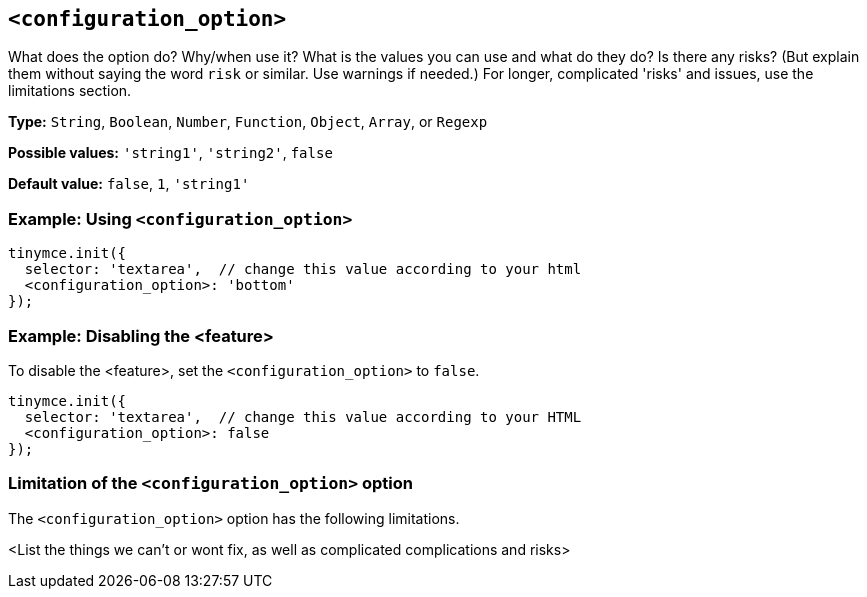 == `<configuration_option>`

// Replace content in angled brackets (<>) and remove my comments before committing!!!

// Update or remove

What does the option do? Why/when use it?
What is the values you can use and what do they do?
Is there any risks? (But explain them without saying the word `risk` or similar. Use warnings if needed.) For longer, complicated 'risks' and issues, use the limitations section.

*Type:* `+String+`, `+Boolean+`, `+Number+`, `+Function+`, `+Object+`, `+Array+`, or `+Regexp+`

// Remove "Possible values" where there is not a discrete set of possible values
*Possible values:* `'string1'`, `'string2'`, `false`

*Default value:* `false`, `1`, `'string1'`

=== Example: Using `<configuration_option>`

// This should be a working configuration. Please test.
[source,js]
----
tinymce.init({
  selector: 'textarea',  // change this value according to your html
  <configuration_option>: 'bottom'
});
----

// Remove if not required. add additional examples as required.
=== Example: Disabling the <feature>

To disable the <feature>, set the `<configuration_option>` to `false`.
// This should be a working configuration. Please test.
[source,js]
----
tinymce.init({
  selector: 'textarea',  // change this value according to your HTML
  <configuration_option>: false
});
----

// Remove if not applicable
=== Limitation of the `<configuration_option>` option

The `<configuration_option>` option has the following limitations.

<List the things we can't or wont fix, as well as complicated complications and risks>
